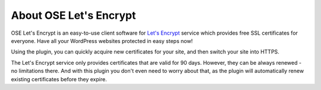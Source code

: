 About OSE Let's Encrypt
*******************************

OSE Let's Encrypt is an easy-to-use client software for `Let's Encrypt <https://letsencrypt.org/>`_ service which provides free SSL certificates for everyone. Have all your WordPress websites protected in easy steps now!

Using the plugin, you can quickly acquire new certificates for your site, and then switch your site into HTTPS.

The Let's Encrypt service only provides certificates that are valid for 90 days. However, they can be always renewed - no limitations there. And with this plugin you don't even need to worry about that, as the plugin will automatically renew existing certificates before they expire.